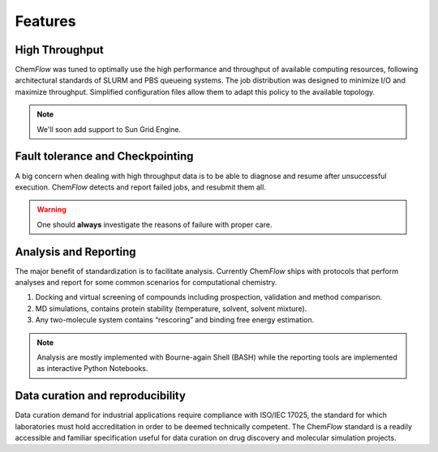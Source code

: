 .. highlight:: bash

========
Features
========

High Throughput
===============
Chem\ *Flow* was tuned to optimally use the high performance and throughput of available computing resources, following architectural standards of SLURM and PBS queueing systems. The job distribution was designed to minimize I/O and maximize throughput. Simplified configuration files allow them to adapt this policy to the available topology.

.. note:: We'll soon add support to Sun Grid Engine.

Fault tolerance and Checkpointing
=================================
A big concern when dealing with high throughput data is to be able to diagnose and resume after unsuccessful execution. Chem\ *Flow* detects and report failed jobs, and resubmit them all.

.. warning:: One should **always** investigate the reasons of failure with proper care.

Analysis and Reporting
======================
The major benefit of standardization is to facilitate analysis. Currently Chem\ *Flow* ships with protocols that perform analyses and report for some common scenarios for computational chemistry.

#. Docking and virtual screening of compounds including prospection, validation and method comparison.

#. MD simulations, contains protein stability (temperature, solvent, solvent mixture).

#. Any two-molecule system contains “rescoring” and binding free energy estimation.

.. note:: Analysis are mostly implemented with Bourne-again Shell (BASH) while the reporting tools are implemented as interactive Python Notebooks.

Data curation and reproducibility
=================================
Data curation demand for industrial applications require compliance with ISO/IEC 17025, the standard for which laboratories must hold accreditation in order to be deemed technically competent. The Chem\ *Flow* standard is a readily accessible and familiar specification useful for data curation on drug discovery and molecular simulation projects.
